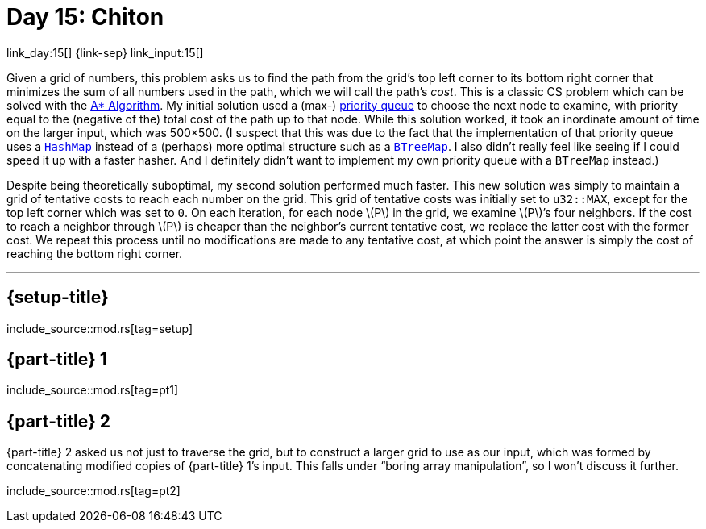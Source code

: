 = Day 15: Chiton
:stem: latexmath
:page-stem: {stem}

link_day:15[] {link-sep} link_input:15[]

Given a grid of numbers, this problem asks us to find the path from the grid's top left corner to its bottom right corner that minimizes the sum of all numbers used in the path, which we will call the path's _cost_.
This is a classic CS problem which can be solved with the https://en.wikipedia.org/wiki/A*_search_algorithm[A* Algorithm^].
My initial solution used a (max-) https://docs.rs/priority-queue/latest/priority_queue/[priority queue^] to choose the next node to examine, with priority equal to the (negative of the) total cost of the path up to that node.
While this solution worked, it took an inordinate amount of time on the larger input, which was 500×500.
(I suspect that this was due to the fact that the implementation of that priority queue uses a https://doc.rust-lang.org/std/collections/struct.HashMap.html[`HashMap`^] instead of a (perhaps) more optimal structure such as a https://doc.rust-lang.org/std/collections/struct.BTreeMap.html[`BTreeMap`^].
I also didn't really feel like seeing if I could speed it up with a faster hasher.
And I definitely didn't want to implement my own priority queue with a `BTreeMap` instead.)

Despite being theoretically suboptimal, my second solution performed much faster.
This new solution was simply to maintain a grid of tentative costs to reach each number on the grid.
This grid of tentative costs was initially set to `u32::MAX`, except for the top left corner which was set to `0`.
On each iteration, for each node stem:[P] in the grid, we examine stem:[P]’s four neighbors.
If the cost to reach a neighbor through stem:[P] is cheaper than the neighbor's current tentative cost, we replace the latter cost with the former cost.
We repeat this process until no modifications are made to any tentative cost, at which point the answer is simply the cost of reaching the bottom right corner.

***

== {setup-title}
--
include_source::mod.rs[tag=setup]
--

== {part-title} 1
--
include_source::mod.rs[tag=pt1]
--

== {part-title} 2
{part-title} 2 asked us not just to traverse the grid, but to construct a larger grid to use as our input, which was formed by concatenating modified copies of {part-title} 1's input.
This falls under “boring array manipulation”, so I won't discuss it further.

--
include_source::mod.rs[tag=pt2]
--
